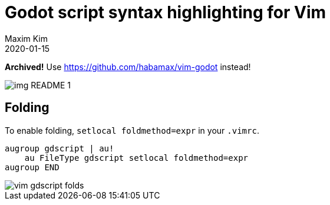 ﻿= Godot script syntax highlighting for Vim
:author: Maxim Kim
:compress:
:experimental:
:icons: font
:autofit-option:
:source-highlighter: rouge
:rouge-style: github
:!source-linenums-option:
:revdate: 2020-01-15
:imagesdir: images
:pdf-style: default
:doctype: article
:chapter-label:


*Archived!* Use https://github.com/habamax/vim-godot instead!

image::img_README_1.png[]


== Folding

To enable folding, `setlocal foldmethod=expr` in your `.vimrc`.

[source,vim]
------------------------------------------------------------------------------
augroup gdscript | au!
    au FileType gdscript setlocal foldmethod=expr
augroup END
------------------------------------------------------------------------------

image::vim-gdscript-folds.gif[]
